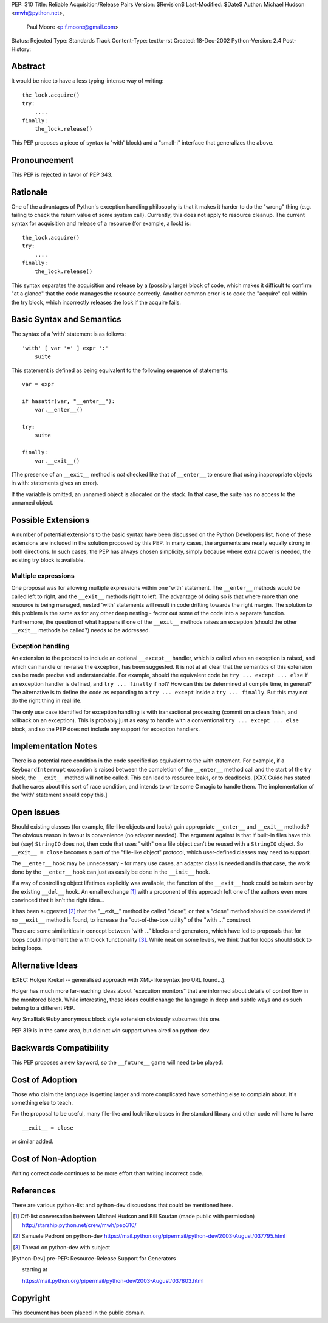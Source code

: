 PEP: 310
Title: Reliable Acquisition/Release Pairs
Version: $Revision$
Last-Modified: $Date$
Author: Michael Hudson <mwh@python.net>,
   Paul Moore <p.f.moore@gmail.com>
Status: Rejected
Type: Standards Track
Content-Type: text/x-rst
Created: 18-Dec-2002
Python-Version: 2.4
Post-History:


Abstract
========

It would be nice to have a less typing-intense way of writing::

    the_lock.acquire()
    try:
        ....
    finally:
        the_lock.release()

This PEP proposes a piece of syntax (a 'with' block) and a
"small-i" interface that generalizes the above.


Pronouncement
=============

This PEP is rejected in favor of PEP 343.


Rationale
=========

One of the advantages of Python's exception handling philosophy is
that it makes it harder to do the "wrong" thing (e.g. failing to
check the return value of some system call).  Currently, this does
not apply to resource cleanup.  The current syntax for acquisition
and release of a resource (for example, a lock) is::

   the_lock.acquire()
   try:
       ....
   finally:
       the_lock.release()

This syntax separates the acquisition and release by a (possibly
large) block of code, which makes it difficult to confirm "at a
glance" that the code manages the resource correctly.  Another
common error is to code the "acquire" call within the try block,
which incorrectly releases the lock if the acquire fails.


Basic Syntax and Semantics
==========================

The syntax of a 'with' statement is as follows::

    'with' [ var '=' ] expr ':'
        suite

This statement is defined as being equivalent to the following
sequence of statements::

    var = expr

    if hasattr(var, "__enter__"):
        var.__enter__()

    try:
        suite

    finally:
        var.__exit__()

(The presence of an ``__exit__`` method is *not* checked like that of
``__enter__`` to ensure that using inappropriate objects in with:
statements gives an error).

If the variable is omitted, an unnamed object is allocated on the
stack.  In that case, the suite has no access to the unnamed object.


Possible Extensions
===================

A number of potential extensions to the basic syntax have been
discussed on the Python Developers list.  None of these extensions
are included in the solution proposed by this PEP.  In many cases,
the arguments are nearly equally strong in both directions.  In
such cases, the PEP has always chosen simplicity, simply because
where extra power is needed, the existing try block is available.

Multiple expressions
--------------------

One proposal was for allowing multiple expressions within one
'with' statement.  The ``__enter__`` methods would be called left to
right, and the ``__exit__`` methods right to left.  The advantage of
doing so is that where more than one resource is being managed,
nested 'with' statements will result in code drifting towards the
right margin.  The solution to this problem is the same as for any
other deep nesting - factor out some of the code into a separate
function.  Furthermore, the question of what happens if one of the
``__exit__`` methods raises an exception (should the other ``__exit__``
methods be called?) needs to be addressed.

Exception handling
------------------

An extension to the protocol to include an optional ``__except__``
handler, which is called when an exception is raised, and which
can handle or re-raise the exception, has been suggested.  It is
not at all clear that the semantics of this extension can be made
precise and understandable.  For example, should the equivalent
code be ``try ... except ... else`` if an exception handler is
defined, and ``try ... finally`` if not?  How can this be determined
at compile time, in general?  The alternative is to define the
code as expanding to a ``try ... except`` inside a ``try ... finally``.
But this may not do the right thing in real life.

The only use case identified for exception handling is with
transactional processing (commit on a clean finish, and rollback
on an exception).  This is probably just as easy to handle with a
conventional ``try ... except ... else`` block, and so the PEP does
not include any support for exception handlers.


Implementation Notes
====================

There is a potential race condition in the code specified as
equivalent to the with statement.  For example, if a
``KeyboardInterrupt`` exception is raised between the completion of
the ``__enter__`` method call and the start of the try block, the
``__exit__`` method will not be called.  This can lead to resource
leaks, or to deadlocks.  [XXX Guido has stated that he cares about
this sort of race condition, and intends to write some C magic to
handle them.  The implementation of the 'with' statement should
copy this.]


Open Issues
===========

Should existing classes (for example, file-like objects and locks)
gain appropriate ``__enter__`` and ``__exit__`` methods?  The obvious
reason in favour is convenience (no adapter needed).  The argument
against is that if built-in files have this but (say) ``StringIO``
does not, then code that uses "with" on a file object can't be
reused with a ``StringIO`` object.  So ``__exit__ = close`` becomes a part
of the "file-like object" protocol, which user-defined classes may
need to support.

The ``__enter__`` hook may be unnecessary - for many use cases, an
adapter class is needed and in that case, the work done by the
``__enter__`` hook can just as easily be done in the ``__init__`` hook.

If a way of controlling object lifetimes explicitly was available,
the function of the ``__exit__`` hook could be taken over by the
existing ``__del__`` hook.  An email exchange [1]_ with a proponent of
this approach left one of the authors even more convinced that
it isn't the right idea...

It has been suggested [2]_ that the "__exit__" method be called
"close", or that a "close" method should be considered if no
``__exit__`` method is found, to increase the "out-of-the-box utility"
of the "with ..." construct.

There are some similarities in concept between 'with ...' blocks
and generators, which have led to proposals that for loops could
implement the with block functionality [3]_.  While neat on some
levels, we think that for loops should stick to being loops.


Alternative Ideas
=================

IEXEC: Holger Krekel -- generalised approach with XML-like syntax
(no URL found...).

Holger has much more far-reaching ideas about "execution monitors"
that are informed about details of control flow in the monitored
block.  While interesting, these ideas could change the language
in deep and subtle ways and as such belong to a different PEP.

Any Smalltalk/Ruby anonymous block style extension obviously
subsumes this one.

PEP 319 is in the same area, but did not win support when aired on
python-dev.


Backwards Compatibility
=======================

This PEP proposes a new keyword, so the ``__future__`` game will need
to be played.


Cost of Adoption
================

Those who claim the language is getting larger and more
complicated have something else to complain about.  It's something
else to teach.

For the proposal to be useful, many file-like and lock-like
classes in the standard library and other code will have to have ::

   __exit__ = close

or similar added.


Cost of Non-Adoption
====================

Writing correct code continues to be more effort than writing
incorrect code.


References
==========

There are various python-list and python-dev discussions that
could be mentioned here.

.. [1] Off-list conversation between Michael Hudson and Bill Soudan
       (made public with permission)
       http://starship.python.net/crew/mwh/pep310/

.. [2] Samuele Pedroni on python-dev
       https://mail.python.org/pipermail/python-dev/2003-August/037795.html

.. [3] Thread on python-dev with subject

.. [Python-Dev] pre-PEP: Resource-Release Support for Generators

                starting at

                https://mail.python.org/pipermail/python-dev/2003-August/037803.html

Copyright
=========

This document has been placed in the public domain.



..
  Local Variables:
  mode: indented-text
  indent-tabs-mode: nil
  sentence-end-double-space: t
  fill-column: 70
  End:
